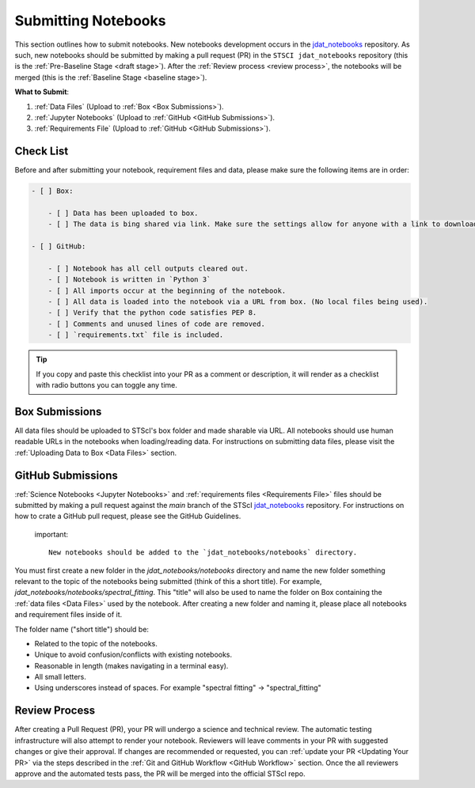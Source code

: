 ####################
Submitting Notebooks
####################

.. _jdat_notebooks: https://github.com/spacetelescope/jdat_notebooks

This section outlines how to submit notebooks.
New notebooks development occurs in the `jdat_notebooks`_ repository. As such, new notebooks should be submitted by
making a pull request (PR) in the ``STSCI jdat_notebooks`` repository
(this is the :ref:`Pre-Baseline Stage <draft stage>`). After the :ref:`Review process <review process>`, the notebooks will be merged
(this is the :ref:`Baseline Stage <baseline stage>`). 

**What to Submit**:

1. :ref:`Data Files` (Upload to :ref:`Box <Box Submissions>`).
2. :ref:`Jupyter Notebooks` (Upload to :ref:`GitHub <GitHub Submissions>`).
3. :ref:`Requirements File` (Upload to :ref:`GitHub <GitHub Submissions>`).


Check List
**********

Before and after submitting your notebook, requirement files and data, please make sure the following items are in order:

.. code:: text

    - [ ] Box:

        - [ ] Data has been uploaded to box.
        - [ ] The data is bing shared via link. Make sure the settings allow for anyone with a link to download.

    - [ ] GitHub:

        - [ ] Notebook has all cell outputs cleared out.
        - [ ] Notebook is written in `Python 3`
        - [ ] All imports occur at the beginning of the notebook.
        - [ ] All data is loaded into the notebook via a URL from box. (No local files being used).
        - [ ] Verify that the python code satisfies PEP 8.
        - [ ] Comments and unused lines of code are removed.
        - [ ] `requirements.txt` file is included.

.. tip::

    If you copy and paste this checklist into your PR as a comment or description, it will render as a checklist with
    radio buttons you can toggle any time.

.. _Box Submissions:

Box Submissions
***************

All data files should be uploaded to STScI's box folder and made sharable via URL.
All notebooks should use human readable URLs in the notebooks when loading/reading data.
For instructions on submitting data files, please visit the :ref:`Uploading Data to Box <Data Files>` section.

.. _Github Submissions:

GitHub Submissions
******************

:ref:`Science Notebooks <Jupyter Notebooks>` and :ref:`requirements files <Requirements File>` files should be submitted
by making a pull request against the `main` branch of the STScI `jdat_notebooks`_  repository. For instructions on
how to crate a GitHub pull request, please see the GitHub Guidelines.

 important::

    New notebooks should be added to the `jdat_notebooks/notebooks` directory.

You must first create a new folder in the `jdat_notebooks/notebooks` directory and name the new folder something
relevant to the topic of the notebooks being submitted (think of this a short title).
For example, `jdat_notebooks/notebooks/spectral_fitting`.
This "title" will also be used to name the folder on Box containing the :ref:`data files <Data Files>` used by the
notebook. After creating a new folder and naming it, please place all notebooks and requirement files inside of it.

The folder name ("short title") should be:

- Related to the topic of the notebooks.
- Unique to avoid confusion/conflicts with existing notebooks.
- Reasonable in length (makes navigating in a terminal easy).
- All small letters.
- Using underscores instead of spaces. For example "spectral fitting" -> "spectral_fitting"


Review Process
**************

After creating a Pull Request (PR), your PR will undergo a science and technical review.
The automatic testing infrastructure will also attempt to render your notebook. Reviewers will leave comments in your
PR with suggested changes or give their approval. If changes are recommended or requested, you can
:ref:`update your PR <Updating Your PR>` via the steps described in the :ref:`Git and GitHub Workflow <GitHub Workflow>` section. Once the
all reviewers approve and the automated tests pass, the PR will be merged into the official STScI repo.


